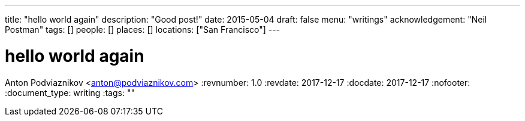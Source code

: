 ---
title: "hello world again"
description: "Good post!"
date: 2015-05-04
draft: false
menu: "writings"
acknowledgement: "Neil Postman"
tags: []
people: []
places: []
locations: ["San Francisco"]
---

= hello world again
Anton Podviaznikov <anton@podviaznikov.com>
:revnumber: 1.0
:revdate: 2017-12-17
:docdate: 2017-12-17
:nofooter:
:document_type: writing
:tags: ""


